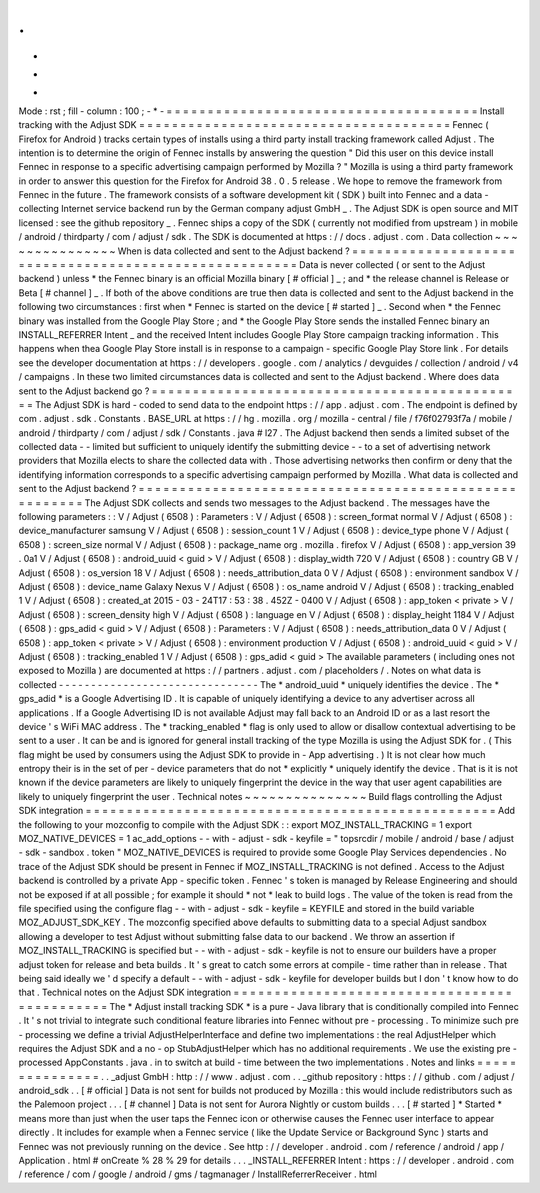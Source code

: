 .
.
-
*
-
Mode
:
rst
;
fill
-
column
:
100
;
-
*
-
=
=
=
=
=
=
=
=
=
=
=
=
=
=
=
=
=
=
=
=
=
=
=
=
=
=
=
=
=
=
=
=
=
=
=
=
=
=
Install
tracking
with
the
Adjust
SDK
=
=
=
=
=
=
=
=
=
=
=
=
=
=
=
=
=
=
=
=
=
=
=
=
=
=
=
=
=
=
=
=
=
=
=
=
=
=
Fennec
(
Firefox
for
Android
)
tracks
certain
types
of
installs
using
a
third
party
install
tracking
framework
called
Adjust
.
The
intention
is
to
determine
the
origin
of
Fennec
installs
by
answering
the
question
"
Did
this
user
on
this
device
install
Fennec
in
response
to
a
specific
advertising
campaign
performed
by
Mozilla
?
"
Mozilla
is
using
a
third
party
framework
in
order
to
answer
this
question
for
the
Firefox
for
Android
38
.
0
.
5
release
.
We
hope
to
remove
the
framework
from
Fennec
in
the
future
.
The
framework
consists
of
a
software
development
kit
(
SDK
)
built
into
Fennec
and
a
data
-
collecting
Internet
service
backend
run
by
the
German
company
adjust
GmbH
_
.
The
Adjust
SDK
is
open
source
and
MIT
licensed
:
see
the
github
repository
_
.
Fennec
ships
a
copy
of
the
SDK
(
currently
not
modified
from
upstream
)
in
mobile
/
android
/
thirdparty
/
com
/
adjust
/
sdk
.
The
SDK
is
documented
at
https
:
/
/
docs
.
adjust
.
com
.
Data
collection
~
~
~
~
~
~
~
~
~
~
~
~
~
~
~
When
is
data
collected
and
sent
to
the
Adjust
backend
?
=
=
=
=
=
=
=
=
=
=
=
=
=
=
=
=
=
=
=
=
=
=
=
=
=
=
=
=
=
=
=
=
=
=
=
=
=
=
=
=
=
=
=
=
=
=
=
=
=
=
=
=
=
=
Data
is
never
collected
(
or
sent
to
the
Adjust
backend
)
unless
*
the
Fennec
binary
is
an
official
Mozilla
binary
[
#
official
]
_
;
and
*
the
release
channel
is
Release
or
Beta
[
#
channel
]
_
.
If
both
of
the
above
conditions
are
true
then
data
is
collected
and
sent
to
the
Adjust
backend
in
the
following
two
circumstances
:
first
when
*
Fennec
is
started
on
the
device
[
#
started
]
_
.
Second
when
*
the
Fennec
binary
was
installed
from
the
Google
Play
Store
;
and
*
the
Google
Play
Store
sends
the
installed
Fennec
binary
an
INSTALL_REFERRER
Intent
_
and
the
received
Intent
includes
Google
Play
Store
campaign
tracking
information
.
This
happens
when
thea
Google
Play
Store
install
is
in
response
to
a
campaign
-
specific
Google
Play
Store
link
.
For
details
see
the
developer
documentation
at
https
:
/
/
developers
.
google
.
com
/
analytics
/
devguides
/
collection
/
android
/
v4
/
campaigns
.
In
these
two
limited
circumstances
data
is
collected
and
sent
to
the
Adjust
backend
.
Where
does
data
sent
to
the
Adjust
backend
go
?
=
=
=
=
=
=
=
=
=
=
=
=
=
=
=
=
=
=
=
=
=
=
=
=
=
=
=
=
=
=
=
=
=
=
=
=
=
=
=
=
=
=
=
=
=
=
The
Adjust
SDK
is
hard
-
coded
to
send
data
to
the
endpoint
https
:
/
/
app
.
adjust
.
com
.
The
endpoint
is
defined
by
com
.
adjust
.
sdk
.
Constants
.
BASE_URL
at
https
:
/
/
hg
.
mozilla
.
org
/
mozilla
-
central
/
file
/
f76f02793f7a
/
mobile
/
android
/
thirdparty
/
com
/
adjust
/
sdk
/
Constants
.
java
#
l27
.
The
Adjust
backend
then
sends
a
limited
subset
of
the
collected
data
-
-
limited
but
sufficient
to
uniquely
identify
the
submitting
device
-
-
to
a
set
of
advertising
network
providers
that
Mozilla
elects
to
share
the
collected
data
with
.
Those
advertising
networks
then
confirm
or
deny
that
the
identifying
information
corresponds
to
a
specific
advertising
campaign
performed
by
Mozilla
.
What
data
is
collected
and
sent
to
the
Adjust
backend
?
=
=
=
=
=
=
=
=
=
=
=
=
=
=
=
=
=
=
=
=
=
=
=
=
=
=
=
=
=
=
=
=
=
=
=
=
=
=
=
=
=
=
=
=
=
=
=
=
=
=
=
=
=
=
The
Adjust
SDK
collects
and
sends
two
messages
to
the
Adjust
backend
.
The
messages
have
the
following
parameters
:
:
V
/
Adjust
(
6508
)
:
Parameters
:
V
/
Adjust
(
6508
)
:
screen_format
normal
V
/
Adjust
(
6508
)
:
device_manufacturer
samsung
V
/
Adjust
(
6508
)
:
session_count
1
V
/
Adjust
(
6508
)
:
device_type
phone
V
/
Adjust
(
6508
)
:
screen_size
normal
V
/
Adjust
(
6508
)
:
package_name
org
.
mozilla
.
firefox
V
/
Adjust
(
6508
)
:
app_version
39
.
0a1
V
/
Adjust
(
6508
)
:
android_uuid
<
guid
>
V
/
Adjust
(
6508
)
:
display_width
720
V
/
Adjust
(
6508
)
:
country
GB
V
/
Adjust
(
6508
)
:
os_version
18
V
/
Adjust
(
6508
)
:
needs_attribution_data
0
V
/
Adjust
(
6508
)
:
environment
sandbox
V
/
Adjust
(
6508
)
:
device_name
Galaxy
Nexus
V
/
Adjust
(
6508
)
:
os_name
android
V
/
Adjust
(
6508
)
:
tracking_enabled
1
V
/
Adjust
(
6508
)
:
created_at
2015
-
03
-
24T17
:
53
:
38
.
452Z
-
0400
V
/
Adjust
(
6508
)
:
app_token
<
private
>
V
/
Adjust
(
6508
)
:
screen_density
high
V
/
Adjust
(
6508
)
:
language
en
V
/
Adjust
(
6508
)
:
display_height
1184
V
/
Adjust
(
6508
)
:
gps_adid
<
guid
>
V
/
Adjust
(
6508
)
:
Parameters
:
V
/
Adjust
(
6508
)
:
needs_attribution_data
0
V
/
Adjust
(
6508
)
:
app_token
<
private
>
V
/
Adjust
(
6508
)
:
environment
production
V
/
Adjust
(
6508
)
:
android_uuid
<
guid
>
V
/
Adjust
(
6508
)
:
tracking_enabled
1
V
/
Adjust
(
6508
)
:
gps_adid
<
guid
>
The
available
parameters
(
including
ones
not
exposed
to
Mozilla
)
are
documented
at
https
:
/
/
partners
.
adjust
.
com
/
placeholders
/
.
Notes
on
what
data
is
collected
-
-
-
-
-
-
-
-
-
-
-
-
-
-
-
-
-
-
-
-
-
-
-
-
-
-
-
-
-
-
-
The
*
android_uuid
*
uniquely
identifies
the
device
.
The
*
gps_adid
*
is
a
Google
Advertising
ID
.
It
is
capable
of
uniquely
identifying
a
device
to
any
advertiser
across
all
applications
.
If
a
Google
Advertising
ID
is
not
available
Adjust
may
fall
back
to
an
Android
ID
or
as
a
last
resort
the
device
'
s
WiFi
MAC
address
.
The
*
tracking_enabled
*
flag
is
only
used
to
allow
or
disallow
contextual
advertising
to
be
sent
to
a
user
.
It
can
be
and
is
ignored
for
general
install
tracking
of
the
type
Mozilla
is
using
the
Adjust
SDK
for
.
(
This
flag
might
be
used
by
consumers
using
the
Adjust
SDK
to
provide
in
-
App
advertising
.
)
It
is
not
clear
how
much
entropy
their
is
in
the
set
of
per
-
device
parameters
that
do
not
*
explicitly
*
uniquely
identify
the
device
.
That
is
it
is
not
known
if
the
device
parameters
are
likely
to
uniquely
fingerprint
the
device
in
the
way
that
user
agent
capabilities
are
likely
to
uniquely
fingerprint
the
user
.
Technical
notes
~
~
~
~
~
~
~
~
~
~
~
~
~
~
~
Build
flags
controlling
the
Adjust
SDK
integration
=
=
=
=
=
=
=
=
=
=
=
=
=
=
=
=
=
=
=
=
=
=
=
=
=
=
=
=
=
=
=
=
=
=
=
=
=
=
=
=
=
=
=
=
=
=
=
=
=
=
Add
the
following
to
your
mozconfig
to
compile
with
the
Adjust
SDK
:
:
export
MOZ_INSTALL_TRACKING
=
1
export
MOZ_NATIVE_DEVICES
=
1
ac_add_options
-
-
with
-
adjust
-
sdk
-
keyfile
=
"
topsrcdir
/
mobile
/
android
/
base
/
adjust
-
sdk
-
sandbox
.
token
"
MOZ_NATIVE_DEVICES
is
required
to
provide
some
Google
Play
Services
dependencies
.
No
trace
of
the
Adjust
SDK
should
be
present
in
Fennec
if
MOZ_INSTALL_TRACKING
is
not
defined
.
Access
to
the
Adjust
backend
is
controlled
by
a
private
App
-
specific
token
.
Fennec
'
s
token
is
managed
by
Release
Engineering
and
should
not
be
exposed
if
at
all
possible
;
for
example
it
should
*
not
*
leak
to
build
logs
.
The
value
of
the
token
is
read
from
the
file
specified
using
the
configure
flag
-
-
with
-
adjust
-
sdk
-
keyfile
=
KEYFILE
and
stored
in
the
build
variable
MOZ_ADJUST_SDK_KEY
.
The
mozconfig
specified
above
defaults
to
submitting
data
to
a
special
Adjust
sandbox
allowing
a
developer
to
test
Adjust
without
submitting
false
data
to
our
backend
.
We
throw
an
assertion
if
MOZ_INSTALL_TRACKING
is
specified
but
-
-
with
-
adjust
-
sdk
-
keyfile
is
not
to
ensure
our
builders
have
a
proper
adjust
token
for
release
and
beta
builds
.
It
'
s
great
to
catch
some
errors
at
compile
-
time
rather
than
in
release
.
That
being
said
ideally
we
'
d
specify
a
default
-
-
with
-
adjust
-
sdk
-
keyfile
for
developer
builds
but
I
don
'
t
know
how
to
do
that
.
Technical
notes
on
the
Adjust
SDK
integration
=
=
=
=
=
=
=
=
=
=
=
=
=
=
=
=
=
=
=
=
=
=
=
=
=
=
=
=
=
=
=
=
=
=
=
=
=
=
=
=
=
=
=
=
=
The
*
Adjust
install
tracking
SDK
*
is
a
pure
-
Java
library
that
is
conditionally
compiled
into
Fennec
.
It
'
s
not
trivial
to
integrate
such
conditional
feature
libraries
into
Fennec
without
pre
-
processing
.
To
minimize
such
pre
-
processing
we
define
a
trivial
AdjustHelperInterface
and
define
two
implementations
:
the
real
AdjustHelper
which
requires
the
Adjust
SDK
and
a
no
-
op
StubAdjustHelper
which
has
no
additional
requirements
.
We
use
the
existing
pre
-
processed
AppConstants
.
java
.
in
to
switch
at
build
-
time
between
the
two
implementations
.
Notes
and
links
=
=
=
=
=
=
=
=
=
=
=
=
=
=
=
.
.
_adjust
GmbH
:
http
:
/
/
www
.
adjust
.
com
.
.
_github
repository
:
https
:
/
/
github
.
com
/
adjust
/
android_sdk
.
.
[
#
official
]
Data
is
not
sent
for
builds
not
produced
by
Mozilla
:
this
would
include
redistributors
such
as
the
Palemoon
project
.
.
.
[
#
channel
]
Data
is
not
sent
for
Aurora
Nightly
or
custom
builds
.
.
.
[
#
started
]
*
Started
*
means
more
than
just
when
the
user
taps
the
Fennec
icon
or
otherwise
causes
the
Fennec
user
interface
to
appear
directly
.
It
includes
for
example
when
a
Fennec
service
(
like
the
Update
Service
or
Background
Sync
)
starts
and
Fennec
was
not
previously
running
on
the
device
.
See
http
:
/
/
developer
.
android
.
com
/
reference
/
android
/
app
/
Application
.
html
#
onCreate
%
28
%
29
for
details
.
.
.
_INSTALL_REFERRER
Intent
:
https
:
/
/
developer
.
android
.
com
/
reference
/
com
/
google
/
android
/
gms
/
tagmanager
/
InstallReferrerReceiver
.
html
